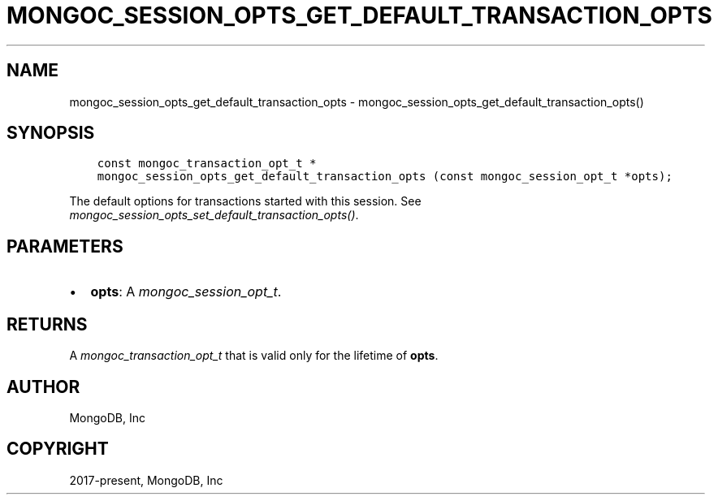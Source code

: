 .\" Man page generated from reStructuredText.
.
.
.nr rst2man-indent-level 0
.
.de1 rstReportMargin
\\$1 \\n[an-margin]
level \\n[rst2man-indent-level]
level margin: \\n[rst2man-indent\\n[rst2man-indent-level]]
-
\\n[rst2man-indent0]
\\n[rst2man-indent1]
\\n[rst2man-indent2]
..
.de1 INDENT
.\" .rstReportMargin pre:
. RS \\$1
. nr rst2man-indent\\n[rst2man-indent-level] \\n[an-margin]
. nr rst2man-indent-level +1
.\" .rstReportMargin post:
..
.de UNINDENT
. RE
.\" indent \\n[an-margin]
.\" old: \\n[rst2man-indent\\n[rst2man-indent-level]]
.nr rst2man-indent-level -1
.\" new: \\n[rst2man-indent\\n[rst2man-indent-level]]
.in \\n[rst2man-indent\\n[rst2man-indent-level]]u
..
.TH "MONGOC_SESSION_OPTS_GET_DEFAULT_TRANSACTION_OPTS" "3" "Jan 03, 2023" "1.23.2" "libmongoc"
.SH NAME
mongoc_session_opts_get_default_transaction_opts \- mongoc_session_opts_get_default_transaction_opts()
.SH SYNOPSIS
.INDENT 0.0
.INDENT 3.5
.sp
.nf
.ft C
const mongoc_transaction_opt_t *
mongoc_session_opts_get_default_transaction_opts (const mongoc_session_opt_t *opts);
.ft P
.fi
.UNINDENT
.UNINDENT
.sp
The default options for transactions started with this session. See \fI\%mongoc_session_opts_set_default_transaction_opts()\fP\&.
.SH PARAMETERS
.INDENT 0.0
.IP \(bu 2
\fBopts\fP: A \fI\%mongoc_session_opt_t\fP\&.
.UNINDENT
.SH RETURNS
.sp
A \fI\%mongoc_transaction_opt_t\fP that is valid only for the lifetime of \fBopts\fP\&.
.SH AUTHOR
MongoDB, Inc
.SH COPYRIGHT
2017-present, MongoDB, Inc
.\" Generated by docutils manpage writer.
.
